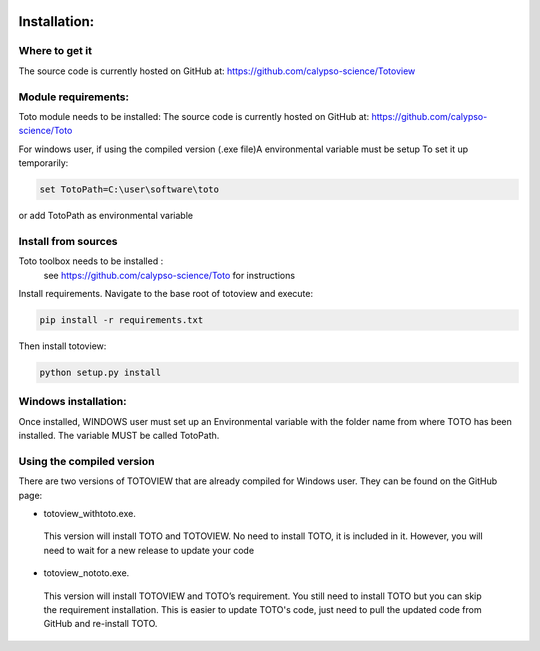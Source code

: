 .. image:: _static/calypso.png
   :width: 150 px
   :align: right

=============
Installation:
=============

Where to get it
--------------------
The source code is currently hosted on GitHub at: https://github.com/calypso-science/Totoview

Module requirements:
--------------------
Toto module needs to be installed:
The source code is currently hosted on GitHub at: https://github.com/calypso-science/Toto

For windows user, if using the compiled version (.exe file)A environmental variable must be setup
To set it up temporarily:

.. code:: bash

  set TotoPath=C:\user\software\toto

or add TotoPath as environmental variable

Install from sources
--------------------
Toto toolbox needs to be installed :
 see https://github.com/calypso-science/Toto for instructions

Install requirements. Navigate to the base root of totoview and execute:

.. code:: bash

   pip install -r requirements.txt


Then install totoview:

.. code:: bash

   python setup.py install



Windows installation:
---------------------
Once installed, WINDOWS user must set up an Environmental variable with the folder name from where TOTO has been installed.
The variable MUST be called TotoPath. 

.. image:: _static/windows_path.png
 :height: 150 px
 :align: center


Using the compiled version
--------------------------
There are two versions of TOTOVIEW that are already compiled for Windows user.
They can be found on the GitHub page:

• totoview_withtoto.exe.

 This version will install TOTO and TOTOVIEW. No need to install TOTO, it is included in it. However, you will need to wait for a new release to update your code

• totoview_nototo.exe.

 This version will install TOTOVIEW and TOTO’s requirement. You still need to install TOTO but you can skip the requirement installation. This is easier to update TOTO's code, just need to pull the updated code from GitHub and re-install TOTO.



